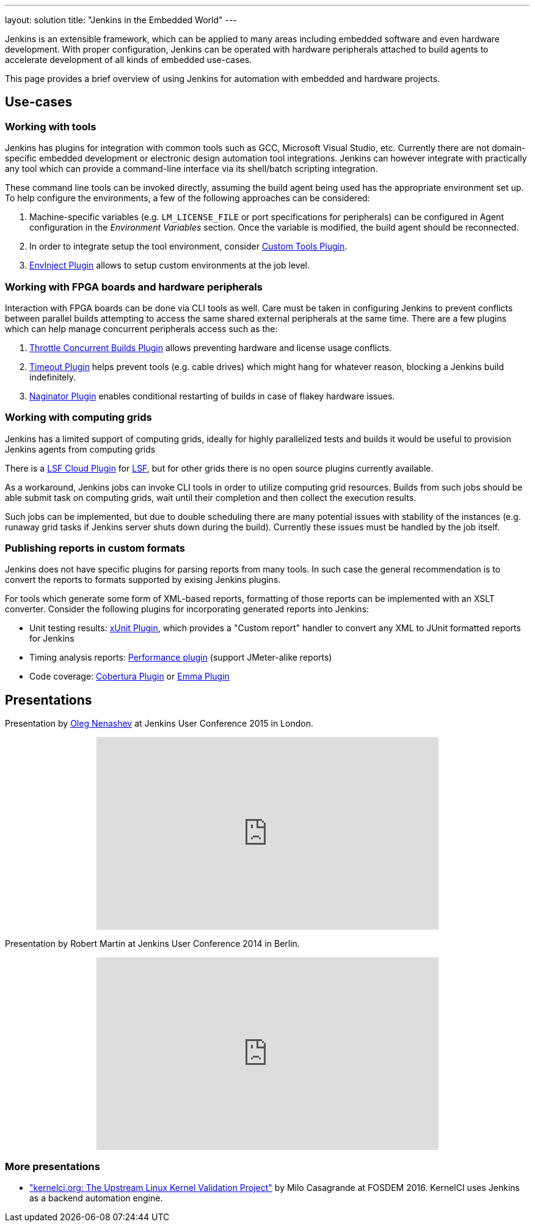 ---
layout: solution
title: "Jenkins in the Embedded World"
---

Jenkins is an extensible framework, which can be applied to many areas
including embedded software and even hardware development.  With proper
configuration, Jenkins can be operated with hardware peripherals attached to
build agents to accelerate development of all kinds of embedded use-cases.

This page provides a brief overview of using Jenkins for automation with
embedded and hardware projects.

== Use-cases

=== Working with tools

Jenkins has plugins for integration with common tools such as GCC, Microsoft
Visual Studio, etc. Currently there are not domain-specific embedded
development or electronic design automation tool integrations. Jenkins can
however integrate with practically any tool which can provide a command-line
interface via its shell/batch scripting integration.

These command line tools can be invoked directly, assuming the build agent
being used has the appropriate environment set up. To help configure the
environments, a few of the following approaches can be considered:

. Machine-specific variables (e.g. `LM_LICENSE_FILE` or port specifications for
  peripherals) can be configured in Agent configuration in the _Environment
  Variables_ section. Once the variable is modified, the build agent should be
  reconnected.
. In order to integrate setup the tool environment, consider
  link:https://wiki.jenkins-ci.org/display/JENKINS/Custom+Tools+Plugin[Custom Tools Plugin].
. link:https://wiki.jenkins-ci.org/display/JENKINS/EnvInject+Plugin[EnvInject Plugin] allows to setup custom environments at the job level.

=== Working with FPGA boards and hardware peripherals

Interaction with FPGA boards can be done via CLI tools as well. Care must be
taken in configuring Jenkins to prevent conflicts between parallel builds
attempting to access the same shared external peripherals at the same time.
There are a few plugins which can help manage concurrent peripherals access
such as the:

. link:https://wiki.jenkins-ci.org/display/JENKINS/Throttle+Concurrent+Builds+Plugin[Throttle Concurrent Builds Plugin] allows preventing hardware and license usage conflicts.
. link:https://wiki.jenkins-ci.org/display/JENKINS/Timeout+Plugin[Timeout Plugin] helps prevent tools (e.g. cable drives) which might hang for whatever reason, blocking a Jenkins build indefinitely.
. link:https://wiki.jenkins-ci.org/display/JENKINS/Naginator+Plugin[Naginator Plugin] enables conditional restarting of builds in case of flakey hardware issues.


=== Working with computing grids

Jenkins has a limited support of computing grids, ideally for highly
parallelized tests and builds it would be useful to provision Jenkins agents
from computing grids

There is a
link:https://wiki.jenkins-ci.org/display/JENKINS/lsf-cloud+Plugin[LSF Cloud
Plugin] for link:https://en.wikipedia.org/wiki/Platform_LSF[LSF], but for other
grids there is no open source plugins currently available.

As a workaround, Jenkins jobs can invoke CLI tools in order to utilize
computing grid resources.  Builds from such jobs should be able submit task
on computing grids, wait until their completion and then collect the
execution results.

Such jobs can be implemented, but due to double scheduling there are many
potential issues with stability of the instances (e.g. runaway grid tasks if
Jenkins server shuts down during the build).  Currently these issues must be
handled by the job itself.


=== Publishing reports in custom formats

Jenkins does not have specific plugins for parsing reports from many tools.
In such case the general recommendation is to convert the reports to formats
supported by exising Jenkins plugins.

For tools which generate some form of XML-based reports, formatting of those
reports can be implemented with an XSLT converter. Consider the following plugins for incorporating generated reports into Jenkins:

* Unit testing results: link:https://wiki.jenkins-ci.org/display/JENKINS/xUnit+Plugin[xUnit
  Plugin], which
  provides a "Custom report" handler to convert any XML to JUnit formatted reports for Jenkins
* Timing analysis reports: link:https://wiki.jenkins-ci.org/display/JENKINS/Performance+Plugin[Performance
  plugin]
  (support JMeter-alike reports)
* Code coverage: link:https://wiki.jenkins-ci.org/display/JENKINS/Cobertura+Plugin[Cobertura
  Plugin] or
  link:https://wiki.jenkins-ci.org/display/JENKINS/Emma+Plugin[Emma Plugin]


== Presentations

Presentation by link:https://github.com/oleg-nenashev/[Oleg Nenashev] at Jenkins User Conference 2015 in London.

++++
<center>
  <iframe width="560" height="315" frameborder="0"
  src="https://speakerdeck.com/player/0e8b573ef5d84ec1abaf664ca6d791b8"></iframe>
</center>
++++

Presentation by Robert Martin at Jenkins User Conference 2014 in Berlin.

++++
<center>
  <iframe width="560" height="315" frameborder="0"
    src="https://www.youtube-nocookie.com/embed/AB5RTabEtEI?rel=0"></iframe>
</center>
++++

=== More presentations

* link:https://fosdem.org/2016/schedule/event/kernelci/["kernelci.org: The
  Upstream Linux Kernel Validation Project"] by Milo Casagrande at FOSDEM 2016.
  KernelCI uses Jenkins as a backend automation engine.

